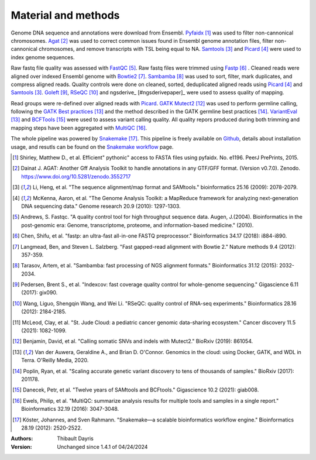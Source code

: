 Material and methods
=====================

Genome DNA sequence and annotations were download from Ensembl. 
Pyfaidx_ [#pyfaidxpaper]_ was used to filter non-cannonical 
chromosomes. Agat_ [#agatpaper]_ was used to correct common 
issues found in Ensembl genome annotation files, filter non-
cannonical chromosomes, and remove transcripts with TSL being
equal to NA. Samtools_ [#samtoolspaper]_ and Picard_ [#picardpaper]_ 
were used to index genome sequences.

Raw fastq file quality was assessed with FastQC_ [#fastqcpaper]_.
Raw fastq files were trimmed using Fastp_ [#fastppaper]_ . Cleaned 
reads were aligned over indexed Ensembl genome with Bowtie2_ 
[#bowtie2paper]_. Sambamba_ [#sambambapaper]_ was used to sort, 
filter, mark duplicates, and compress aligned reads. Quality 
controls were done on cleaned, sorted, deduplicated aligned reads 
using Picard_ [#picardpaper]_ and Samtools_ [#samtoolspaper]_.
Goleft_ [#goleftpaper]_, RSeQC_ [#rseqcpaper]_ and ngsderive_ 
[#ngsderivepaper]_ were used to assess quality of mapping.


Read groups were re-defined over aligned reads with Picard_. GATK_
Mutect2_ [#mutect2paper]_ was used to perform germline calling,
following the `GATK Best practices`_ [#gatkbestpaper]_ and the
method described in the GATK germline best practices [#germlinepaper]_.
VariantEval_ [#gatkbestpaper]_ and BCFTools_ [#bcftoolspaper]_
were used to assess variant calling quality. All quality repors 
produced during both trimming and mapping steps have been aggregated 
with MultiQC_ [#multiqcpaper]_. 

The whole pipeline was powered by Snakemake_ [#snakemakepaper]_. 
This pipeline is freely available on Github_, details about 
installation usage, and resutls can be found on the 
`Snakemake workflow`_ page.

.. [#pyfaidxpaper] Shirley, Matthew D., et al. Efficient" pythonic" access to FASTA files using pyfaidx. No. e1196. PeerJ PrePrints, 2015.
.. [#agatpaper] Dainat J. AGAT: Another Gff Analysis Toolkit to handle annotations in any GTF/GFF format.  (Version v0.7.0). Zenodo. https://www.doi.org/10.5281/zenodo.3552717
.. [#samtoolspaper] Li, Heng, et al. "The sequence alignment/map format and SAMtools." bioinformatics 25.16 (2009): 2078-2079.
.. [#picardpaper] McKenna, Aaron, et al. "The Genome Analysis Toolkit: a MapReduce framework for analyzing next-generation DNA sequencing data." Genome research 20.9 (2010): 1297-1303.
.. [#fastqcpaper] Andrews, S. Fastqc. "A quality control tool for high throughput sequence data. Augen, J.(2004). Bioinformatics in the post-genomic era: Genome, transcriptome, proteome, and information-based medicine." (2010).
.. [#fastppaper] Chen, Shifu, et al. "fastp: an ultra-fast all-in-one FASTQ preprocessor." Bioinformatics 34.17 (2018): i884-i890.
.. [#bowtie2paper] Langmead, Ben, and Steven L. Salzberg. "Fast gapped-read alignment with Bowtie 2." Nature methods 9.4 (2012): 357-359.
.. [#sambambapaper] Tarasov, Artem, et al. "Sambamba: fast processing of NGS alignment formats." Bioinformatics 31.12 (2015): 2032-2034.
.. [#goleftpaper] Pedersen, Brent S., et al. "Indexcov: fast coverage quality control for whole-genome sequencing." Gigascience 6.11 (2017): gix090.
.. [#rseqcpaper] Wang, Liguo, Shengqin Wang, and Wei Li. "RSeQC: quality control of RNA-seq experiments." Bioinformatics 28.16 (2012): 2184-2185.
.. [#ngsderive] McLeod, Clay, et al. "St. Jude Cloud: a pediatric cancer genomic data-sharing ecosystem." Cancer discovery 11.5 (2021): 1082-1099.
.. [#mutect2paper] Benjamin, David, et al. "Calling somatic SNVs and indels with Mutect2." BioRxiv (2019): 861054.
.. [#gatkbestpaper] Van der Auwera, Geraldine A., and Brian D. O'Connor. Genomics in the cloud: using Docker, GATK, and WDL in Terra. O'Reilly Media, 2020.
.. [#germlinepaper] Poplin, Ryan, et al. "Scaling accurate genetic variant discovery to tens of thousands of samples." BioRxiv (2017): 201178.
.. [#bcftoolspaper] Danecek, Petr, et al. "Twelve years of SAMtools and BCFtools." Gigascience 10.2 (2021): giab008.
.. [#multiqcpaper] Ewels, Philip, et al. "MultiQC: summarize analysis results for multiple tools and samples in a single report." Bioinformatics 32.19 (2016): 3047-3048.
.. [#snakemakepaper] Köster, Johannes, and Sven Rahmann. "Snakemake—a scalable bioinformatics workflow engine." Bioinformatics 28.19 (2012): 2520-2522.

.. _Sambamba: https://snakemake-wrappers.readthedocs.io/en/v3.13.7/wrappers/sambamba.html
.. _Bowtie2: https://snakemake-wrappers.readthedocs.io/en/v3.13.7/wrappers/bowtie2.html
.. _Fastp: https://snakemake-wrappers.readthedocs.io/en/v3.13.7/wrappers/fastp.html
.. _Picard: https://snakemake-wrappers.readthedocs.io/en/v3.13.7/wrappers/picard/collectmultiplemetrics.html
.. _MultiQC: https://snakemake-wrappers.readthedocs.io/en/v3.13.7/wrappers/multiqc.html
.. _Snakemake: https://snakemake.readthedocs.io
.. _Github: https://github.com/tdayris/fair_bowtie2_mapping
.. _`Snakemake workflow`: https://snakemake.github.io/snakemake-workflow-catalog?usage=tdayris/fair_bowtie2_mapping
.. _Agat: https://agat.readthedocs.io/en/latest/index.html
.. _Samtools: https://snakemake-wrappers.readthedocs.io/en/v3.13.7/wrappers/samtools/faidx.html
.. _FastQC: https://snakemake-wrappers.readthedocs.io/en/v3.13.7/wrappers/fastqc.html
.. _Pyfaidx: https://github.com/mdshw5/pyfaidx
.. _GATK: https://snakemake-wrappers.readthedocs.io/en/v3.13.7/wrappers/gatk.html
.. _`GATK Best practices`: https://gatk.broadinstitute.org/hc/en-us/articles/360035894711-About-the-GATK-Best-Practices
.. _Mutect2: https://snakemake-wrappers.readthedocs.io/en/v3.13.7/wrappers/gatk/mutect.html
.. _VariantEval: https://snakemake-wrappers.readthedocs.io/en/v3.13.7/wrappers/gatk/varianteval.html
.. _BCFTools: https://snakemake-wrappers.readthedocs.io/en/v3.13.7/wrappers/bcftools/stats.html
.. _ngsderive: https://snakemake-wrappers.readthedocs.io/en/v3.13.7/wrappers/sambamba.html
.. _rseqc: https://snakemake-wrappers.readthedocs.io/en/v3.13.7/wrappers/sambamba.html
.. _goleft: https://snakemake-wrappers.readthedocs.io/en/v3.13.7/wrappers/sambamba.html

:Authors:
    Thibault Dayris

:Version: Unchanged since 1.4.1 of 04/24/2024
